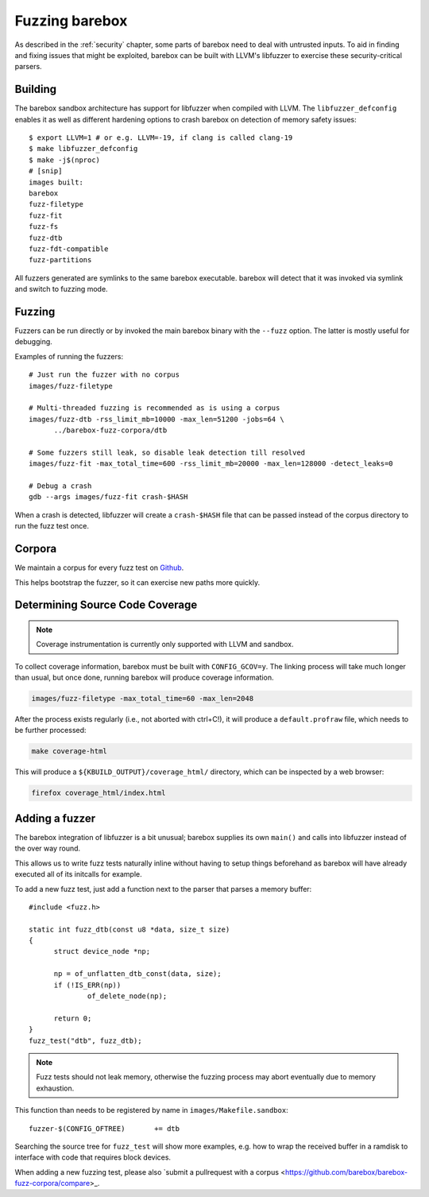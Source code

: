 Fuzzing barebox
===============

As described in the :ref:`security` chapter, some parts of barebox need to
deal with untrusted inputs. To aid in finding and fixing issues that might
be exploited, barebox can be built with LLVM's libfuzzer to exercise
these security-critical parsers.

Building
^^^^^^^^

The barebox sandbox architecture has support for libfuzzer when compiled with
LLVM. The ``libfuzzer_defconfig`` enables it as well as different hardening
options to crash barebox on detection of memory safety issues::

  $ export LLVM=1 # or e.g. LLVM=-19, if clang is called clang-19
  $ make libfuzzer_defconfig
  $ make -j$(nproc)
  # [snip]
  images built:
  barebox
  fuzz-filetype
  fuzz-fit
  fuzz-fs
  fuzz-dtb
  fuzz-fdt-compatible
  fuzz-partitions

All fuzzers generated are symlinks to the same barebox executable. barebox
will detect that it was invoked via symlink and switch to fuzzing mode.

Fuzzing
^^^^^^^

Fuzzers can be run directly or by invoked the main barebox binary with the
``--fuzz`` option. The latter is mostly useful for debugging.

Examples of running the fuzzers::

  # Just run the fuzzer with no corpus
  images/fuzz-filetype

  # Multi-threaded fuzzing is recommended as is using a corpus
  images/fuzz-dtb -rss_limit_mb=10000 -max_len=51200 -jobs=64 \
	../barebox-fuzz-corpora/dtb

  # Some fuzzers still leak, so disable leak detection till resolved
  images/fuzz-fit -max_total_time=600 -rss_limit_mb=20000 -max_len=128000 -detect_leaks=0

  # Debug a crash
  gdb --args images/fuzz-fit crash-$HASH

When a crash is detected, libfuzzer will create a ``crash-$HASH`` file
that can be passed instead of the corpus directory to run the fuzz test
once.

Corpora
^^^^^^^

We maintain a corpus for every fuzz test on
`Github <https://github.com/barebox/barebox-fuzz-corpora>`_.

This helps bootstrap the fuzzer, so it can exercise new paths more quickly.

Determining Source Code Coverage
^^^^^^^^^^^^^^^^^^^^^^^^^^^^^^^^

.. note::
	Coverage instrumentation is currently only supported with LLVM
        and sandbox.

To collect coverage information, barebox must be built with ``CONFIG_GCOV=y``.
The linking process will take much longer than usual, but once done, running
barebox will produce coverage information.

.. code-block:: bash

	images/fuzz-filetype -max_total_time=60 -max_len=2048

After the process exists regularly (i.e., not aborted with ctrl+C!),
it will produce a ``default.profraw`` file, which needs to be further
processed:

.. code-block:: bash

	make coverage-html

This will produce a ``${KBUILD_OUTPUT}/coverage_html/`` directory, which can be
inspected by a web browser:

.. code-block:: bash

	firefox coverage_html/index.html

Adding a fuzzer
^^^^^^^^^^^^^^^

The barebox integration of libfuzzer is a bit unusual; barebox supplies
its own ``main()`` and calls into libfuzzer instead of the over way round.

This allows us to write fuzz tests naturally inline without having
to setup things beforehand as barebox will have already executed all
of its initcalls for example.

To add a new fuzz test, just add a function next to the parser that
parses a memory buffer::

  #include <fuzz.h>

  static int fuzz_dtb(const u8 *data, size_t size)
  {
  	struct device_node *np;

  	np = of_unflatten_dtb_const(data, size);
  	if (!IS_ERR(np))
  		of_delete_node(np);

  	return 0;
  }
  fuzz_test("dtb", fuzz_dtb);


.. note:: Fuzz tests should not leak memory, otherwise
 the fuzzing process may abort eventually due to memory exhaustion.

This function than needs to be registered by name in
``images/Makefile.sandbox``::

  fuzzer-$(CONFIG_OFTREE)	+= dtb

Searching the source tree for ``fuzz_test`` will show more examples,
e.g. how to wrap the received buffer in a ramdisk to interface
with code that requires block devices.

When adding a new fuzzing test, please also `submit a pullrequest
with a corpus <https://github.com/barebox/barebox-fuzz-corpora/compare>_.
